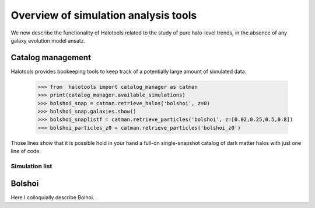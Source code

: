 
.. _sim_analysis:

****************************************
Overview of simulation analysis tools 
****************************************

We now describe the functionality of Halotools 
related to the study of pure halo-level 
trends, in the absence of any galaxy evolution model ansatz. 

Catalog management 
--------------------

Halotools provides bookeeping tools to keep track 
of a potentially large amount of simulated data. 

	>>> from  halotools import catalog_manager as catman
	>>> print(catalog_manager.available_simulations)
	>>> bolshoi_snap = catman.retrieve_halos('bolshoi', z=0)
	>>> bolshoi_snap.galaxies.show()
	>>> bolshoi_snaplistf = catman.retrieve_particles('bolshoi', z=[0.02,0.25,0.5,0.8])
	>>> bolshoi_particles_z0 = catman.retrieve_particles('bolshoi_z0')

Those lines show that it is possible hold in your hand a full-on 
single-snapshot catalog of dark matter halos with just one line of code. 

Simulation list
===============

Bolshoi
--------

Here I colloquially describe Bolhoi. 